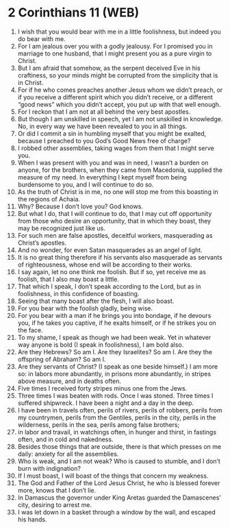 * 2 Corinthians 11 (WEB)
:PROPERTIES:
:ID: WEB/47-2CO11
:END:

1. I wish that you would bear with me in a little foolishness, but indeed you do bear with me.
2. For I am jealous over you with a godly jealousy. For I promised you in marriage to one husband, that I might present you as a pure virgin to Christ.
3. But I am afraid that somehow, as the serpent deceived Eve in his craftiness, so your minds might be corrupted from the simplicity that is in Christ.
4. For if he who comes preaches another Jesus whom we didn’t preach, or if you receive a different spirit which you didn’t receive, or a different “good news” which you didn’t accept, you put up with that well enough.
5. For I reckon that I am not at all behind the very best apostles.
6. But though I am unskilled in speech, yet I am not unskilled in knowledge. No, in every way we have been revealed to you in all things.
7. Or did I commit a sin in humbling myself that you might be exalted, because I preached to you God’s Good News free of charge?
8. I robbed other assemblies, taking wages from them that I might serve you.
9. When I was present with you and was in need, I wasn’t a burden on anyone, for the brothers, when they came from Macedonia, supplied the measure of my need. In everything I kept myself from being burdensome to you, and I will continue to do so.
10. As the truth of Christ is in me, no one will stop me from this boasting in the regions of Achaia.
11. Why? Because I don’t love you? God knows.
12. But what I do, that I will continue to do, that I may cut off opportunity from those who desire an opportunity, that in which they boast, they may be recognized just like us.
13. For such men are false apostles, deceitful workers, masquerading as Christ’s apostles.
14. And no wonder, for even Satan masquerades as an angel of light.
15. It is no great thing therefore if his servants also masquerade as servants of righteousness, whose end will be according to their works.
16. I say again, let no one think me foolish. But if so, yet receive me as foolish, that I also may boast a little.
17. That which I speak, I don’t speak according to the Lord, but as in foolishness, in this confidence of boasting.
18. Seeing that many boast after the flesh, I will also boast.
19. For you bear with the foolish gladly, being wise.
20. For you bear with a man if he brings you into bondage, if he devours you, if he takes you captive, if he exalts himself, or if he strikes you on the face.
21. To my shame, I speak as though we had been weak. Yet in whatever way anyone is bold (I speak in foolishness), I am bold also.
22. Are they Hebrews? So am I. Are they Israelites? So am I. Are they the offspring of Abraham? So am I.
23. Are they servants of Christ? (I speak as one beside himself.) I am more so: in labors more abundantly, in prisons more abundantly, in stripes above measure, and in deaths often.
24. Five times I received forty stripes minus one from the Jews.
25. Three times I was beaten with rods. Once I was stoned. Three times I suffered shipwreck. I have been a night and a day in the deep.
26. I have been in travels often, perils of rivers, perils of robbers, perils from my countrymen, perils from the Gentiles, perils in the city, perils in the wilderness, perils in the sea, perils among false brothers;
27. in labor and travail, in watchings often, in hunger and thirst, in fastings often, and in cold and nakedness.
28. Besides those things that are outside, there is that which presses on me daily: anxiety for all the assemblies.
29. Who is weak, and I am not weak? Who is caused to stumble, and I don’t burn with indignation?
30. If I must boast, I will boast of the things that concern my weakness.
31. The God and Father of the Lord Jesus Christ, he who is blessed forever more, knows that I don’t lie.
32. In Damascus the governor under King Aretas guarded the Damascenes’ city, desiring to arrest me.
33. I was let down in a basket through a window by the wall, and escaped his hands.
